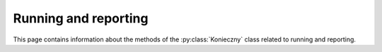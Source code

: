 .. Copyright (c) 2022, J. D. Mitchell

   Distributed under the terms of the GPL license version 3.

   The full license is in the file LICENSE, distributed with this software.

Running and reporting
=====================

This page contains information about the methods of the :py:class:`Konieczny`
class related to running and reporting.

.. py:method:: Konieczny.run(self: Konieczny) -> None

   Run the algorithm until it finishes.

   :Parameters: None

   :return: None

.. py:method:: Konieczny.run_for(self: Konieczny, t: datetime.timedelta) -> None

   Run for a specified amount of time.

   :param t: the time to run for.
   :type t: datetime.timedelta

   :return: None

.. py:method:: Konieczny.run_until(self: Konieczny, func: Callable[], bool) -> None

   Run until a nullary predicate returns ``True`` or :py:meth:`finished`.

   :param func: a function.
   :type func: Callable[], bool

   :return: None

.. py:method:: Konieczny.kill(self: Konieczny) -> None

   Stop running the main algorithm (thread-safe).

   :Parameters: None
   :return: None.

.. py:method:: Konieczny.dead(self: Konieczny) -> bool

   Check if the runner is dead.

   :Parameters: None
   :return: A ``bool``.

.. py:method:: Konieczny.finished(self: Konieczny) -> bool

   Check if the main algorithm implemented in this class has been run to
   completion or not.

   :Parameters: None
   :return: A ``bool``.

.. py:method:: Konieczny.started(self: Konieczny) -> bool

   Check if :py:meth:`run` has been called at least once before.

   Returns ``True`` if :py:meth:`run` has started to run (it can be running or
   not).

   :Parameters: None

   :return: A ``bool``.

   .. seealso:: :py:meth:`finished`.

.. py:method:: Konieczny.report(self: Konieczny) -> bool

  Check if it is time to report.

  :Parameters: None
  :return: A ``bool``.

.. py:method:: Konieczny.report_every(self: Konieczny, t: datetime.timedelta) -> None

  Set the minimum elapsed time between reports.

  :param t: the amount of time between reports.
  :type t: datetime.timedelta

  :Returns: None

.. py:method:: Konieczny.report_why_we_stopped(self: Konieczny) -> None

   Report why we stopped.

   :Parameters: None
   :return: None

.. py:method:: Konieczny.running(self: Konieczny) -> bool

   Check if currently running.

   :Parameters: None

   :return:
     ``True`` if :py:meth:`run` is in the process of running and ``False`` if
     it is not.

   .. seealso:: :py:meth:`run`.

.. py:method:: Konieczny.timed_out(self: Konieczny) -> bool

   Check if the main algorithm has or should timed out.

   :Parameters: None
   :return: A ``bool``.

.. py:method:: Konieczny.stopped(self: Konieczny) -> bool

   Check if the main algorithm has or should stop.

   This function can be used to check whether or not :py:meth:`run` has
   been stopped for whatever reason. In other words, it checks if
   :py:meth:`timed_out`, :py:meth:`finished`, or :py:meth:`dead`.

   :Parameters: None
   :return: A ``bool``.

.. py:method:: Konieczny.stopped_by_predicate(self: Konieczny) -> bool

   Check if the main algorithm was, or should be, stopped by the nullary
   predicate passed as first argument to :py:meth:`run_until`.

   :Parameters: None
   :return: A ``bool``.
